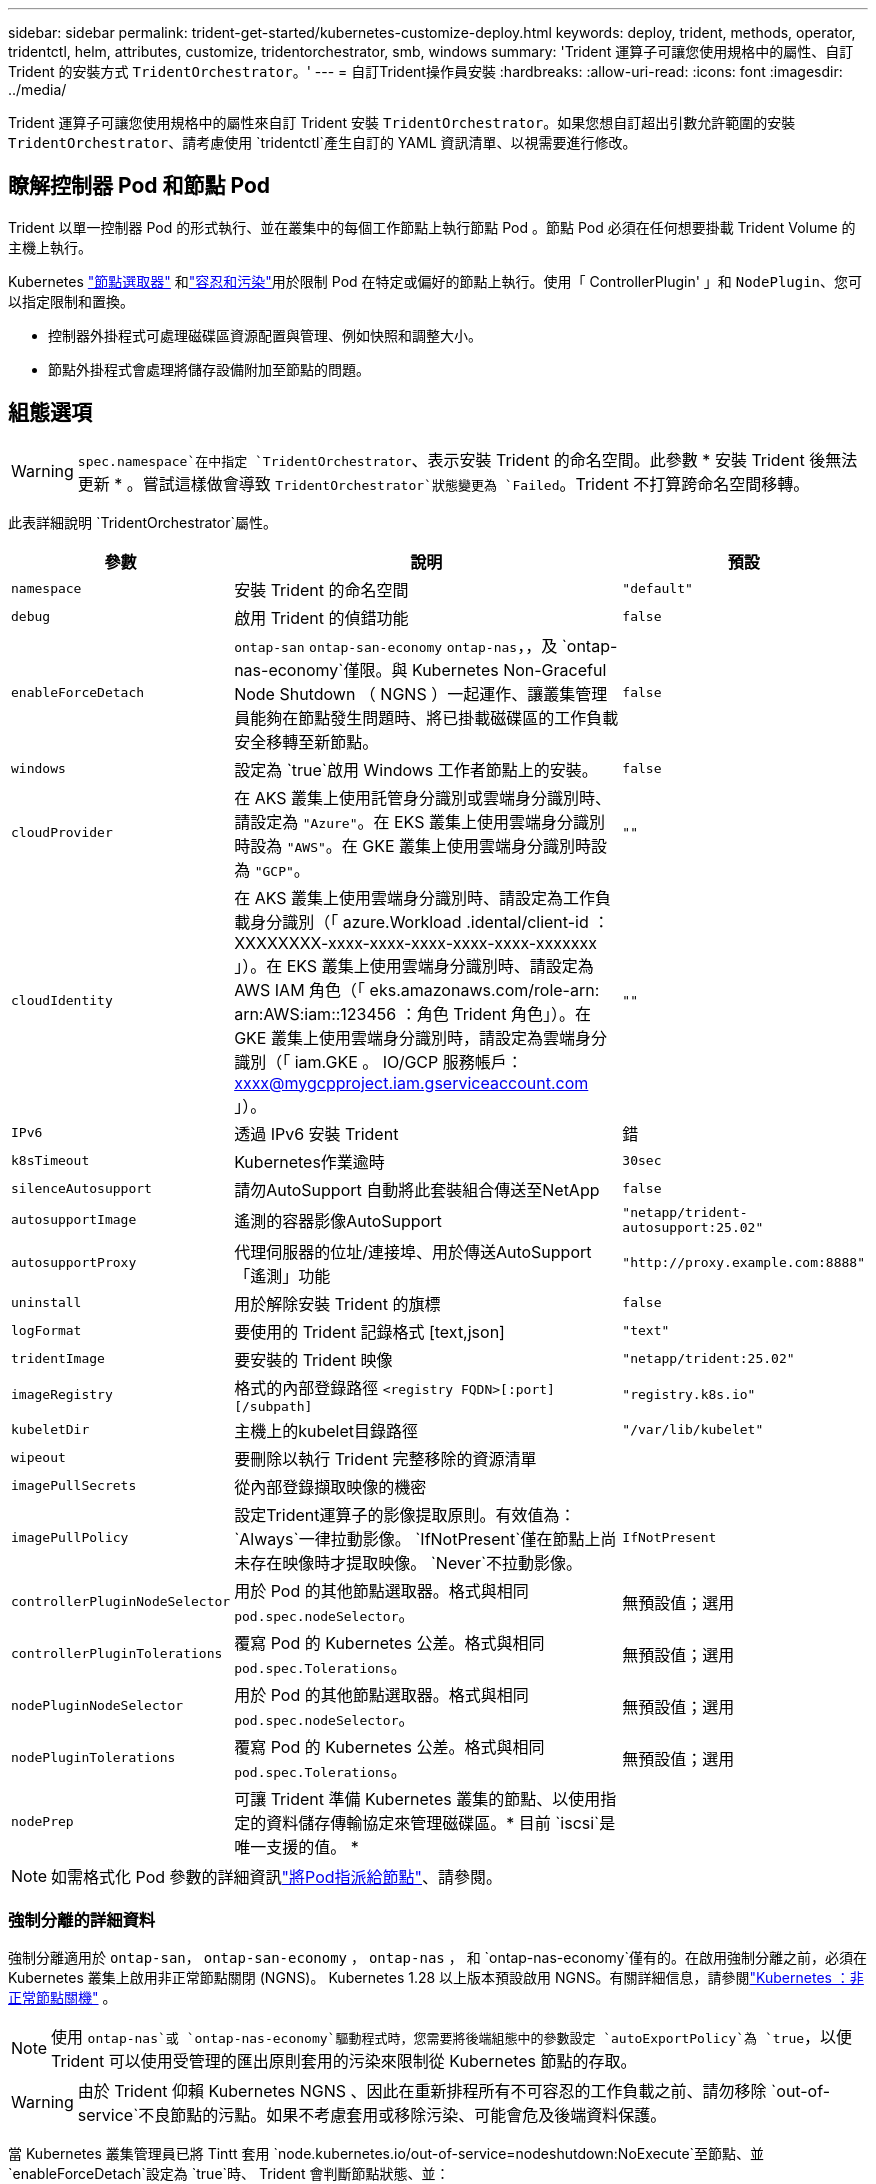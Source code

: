 ---
sidebar: sidebar 
permalink: trident-get-started/kubernetes-customize-deploy.html 
keywords: deploy, trident, methods, operator, tridentctl, helm, attributes, customize, tridentorchestrator, smb, windows 
summary: 'Trident 運算子可讓您使用規格中的屬性、自訂 Trident 的安裝方式 `TridentOrchestrator`。' 
---
= 自訂Trident操作員安裝
:hardbreaks:
:allow-uri-read: 
:icons: font
:imagesdir: ../media/


[role="lead"]
Trident 運算子可讓您使用規格中的屬性來自訂 Trident 安裝 `TridentOrchestrator`。如果您想自訂超出引數允許範圍的安裝 `TridentOrchestrator`、請考慮使用 `tridentctl`產生自訂的 YAML 資訊清單、以視需要進行修改。



== 瞭解控制器 Pod 和節點 Pod

Trident 以單一控制器 Pod 的形式執行、並在叢集中的每個工作節點上執行節點 Pod 。節點 Pod 必須在任何想要掛載 Trident Volume 的主機上執行。

Kubernetes link:https://kubernetes.io/docs/concepts/scheduling-eviction/assign-pod-node/["節點選取器"^] 和link:https://kubernetes.io/docs/concepts/scheduling-eviction/taint-and-toleration/["容忍和污染"^]用於限制 Pod 在特定或偏好的節點上執行。使用「 ControllerPlugin' 」和 `NodePlugin`、您可以指定限制和置換。

* 控制器外掛程式可處理磁碟區資源配置與管理、例如快照和調整大小。
* 節點外掛程式會處理將儲存設備附加至節點的問題。




== 組態選項


WARNING: `spec.namespace`在中指定 `TridentOrchestrator`、表示安裝 Trident 的命名空間。此參數 * 安裝 Trident 後無法更新 * 。嘗試這樣做會導致 `TridentOrchestrator`狀態變更為 `Failed`。Trident 不打算跨命名空間移轉。

此表詳細說明 `TridentOrchestrator`屬性。

[cols="1,2,1"]
|===
| 參數 | 說明 | 預設 


| `namespace` | 安裝 Trident 的命名空間 | `"default"` 


| `debug` | 啟用 Trident 的偵錯功能 | `false` 


| `enableForceDetach` | `ontap-san` `ontap-san-economy` `ontap-nas`，，及 `ontap-nas-economy`僅限。與 Kubernetes Non-Graceful Node Shutdown （ NGNS ）一起運作、讓叢集管理員能夠在節點發生問題時、將已掛載磁碟區的工作負載安全移轉至新節點。 | `false` 


| `windows` | 設定為 `true`啟用 Windows 工作者節點上的安裝。 | `false` 


| `cloudProvider`  a| 
在 AKS 叢集上使用託管身分識別或雲端身分識別時、請設定為 `"Azure"`。在 EKS 叢集上使用雲端身分識別時設為 `"AWS"`。在 GKE 叢集上使用雲端身分識別時設為 `"GCP"`。
| `""` 


| `cloudIdentity`  a| 
在 AKS 叢集上使用雲端身分識別時、請設定為工作負載身分識別（「 azure.Workload .idental/client-id ： XXXXXXXX-xxxx-xxxx-xxxx-xxxx-xxxx-xxxxxxx 」）。在 EKS 叢集上使用雲端身分識別時、請設定為 AWS IAM 角色（「 eks.amazonaws.com/role-arn: arn:AWS:iam::123456 ：角色 Trident 角色」）。在 GKE 叢集上使用雲端身分識別時，請設定為雲端身分識別（「 iam.GKE 。 IO/GCP 服務帳戶： xxxx@mygcpproject.iam.gserviceaccount.com 」）。
| `""` 


| `IPv6` | 透過 IPv6 安裝 Trident | 錯 


| `k8sTimeout` | Kubernetes作業逾時 | `30sec` 


| `silenceAutosupport` | 請勿AutoSupport 自動將此套裝組合傳送至NetApp | `false` 


| `autosupportImage` | 遙測的容器影像AutoSupport | `"netapp/trident-autosupport:25.02"` 


| `autosupportProxy` | 代理伺服器的位址/連接埠、用於傳送AutoSupport 「遙測」功能 | `"http://proxy.example.com:8888"` 


| `uninstall` | 用於解除安裝 Trident 的旗標 | `false` 


| `logFormat` | 要使用的 Trident 記錄格式 [text,json] | `"text"` 


| `tridentImage` | 要安裝的 Trident 映像 | `"netapp/trident:25.02"` 


| `imageRegistry` | 格式的內部登錄路徑
`<registry FQDN>[:port][/subpath]` | `"registry.k8s.io"` 


| `kubeletDir` | 主機上的kubelet目錄路徑 | `"/var/lib/kubelet"` 


| `wipeout` | 要刪除以執行 Trident 完整移除的資源清單 |  


| `imagePullSecrets` | 從內部登錄擷取映像的機密 |  


| `imagePullPolicy` | 設定Trident運算子的影像提取原則。有效值為：
`Always`一律拉動影像。
`IfNotPresent`僅在節點上尚未存在映像時才提取映像。
`Never`不拉動影像。 | `IfNotPresent` 


| `controllerPluginNodeSelector` | 用於 Pod 的其他節點選取器。格式與相同 `pod.spec.nodeSelector`。 | 無預設值；選用 


| `controllerPluginTolerations` | 覆寫 Pod 的 Kubernetes 公差。格式與相同 `pod.spec.Tolerations`。 | 無預設值；選用 


| `nodePluginNodeSelector` | 用於 Pod 的其他節點選取器。格式與相同 `pod.spec.nodeSelector`。 | 無預設值；選用 


| `nodePluginTolerations` | 覆寫 Pod 的 Kubernetes 公差。格式與相同 `pod.spec.Tolerations`。 | 無預設值；選用 


| `nodePrep` | 可讓 Trident 準備 Kubernetes 叢集的節點、以使用指定的資料儲存傳輸協定來管理磁碟區。* 目前 `iscsi`是唯一支援的值。 * |  
|===

NOTE: 如需格式化 Pod 參數的詳細資訊link:https://kubernetes.io/docs/concepts/scheduling-eviction/assign-pod-node/["將Pod指派給節點"^]、請參閱。



=== 強制分離的詳細資料

強制分離適用於 `ontap-san`， `ontap-san-economy` ， `ontap-nas` ， 和 `ontap-nas-economy`僅有的。在啟用強制分離之前，必須在 Kubernetes 叢集上啟用非正常節點關閉 (NGNS)。 Kubernetes 1.28 以上版本預設啟用 NGNS。有關詳細信息，請參閱link:https://kubernetes.io/docs/concepts/cluster-administration/node-shutdown/#non-graceful-node-shutdown["Kubernetes ：非正常節點關機"^] 。


NOTE: 使用 `ontap-nas`或 `ontap-nas-economy`驅動程式時，您需要將後端組態中的參數設定 `autoExportPolicy`為 `true`，以便 Trident 可以使用受管理的匯出原則套用的污染來限制從 Kubernetes 節點的存取。


WARNING: 由於 Trident 仰賴 Kubernetes NGNS 、因此在重新排程所有不可容忍的工作負載之前、請勿移除 `out-of-service`不良節點的污點。如果不考慮套用或移除污染、可能會危及後端資料保護。

當 Kubernetes 叢集管理員已將 Tintt 套用 `node.kubernetes.io/out-of-service=nodeshutdown:NoExecute`至節點、並 `enableForceDetach`設定為 `true`時、 Trident 會判斷節點狀態、並：

. 停止掛載到該節點之磁碟區的後端 I/O 存取。
. 將 Trident 節點物件標記為 `dirty`（不適用於新出版物）。
+

NOTE: Trident 控制器將拒絕新的發佈 Volume 要求、直到 Trident 節點 Pod 重新驗證節點（標記為之後）為止 `dirty`。除非 Trident 能夠驗證節點（新出版品安全）、否則任何排程使用已掛載 PVC 的工作負載（即使在叢集節點健全且準備就緒之後）都不會被接受 `clean`。



還原節點健全狀況並移除污染時、 Trident 將：

. 識別並清除節點上過時的已發佈路徑。
. 如果節點處於某個狀態（已移除服務外污染、且節點處於 `Ready`狀態）、且所有過時的已發佈路徑均為乾淨、則 `cleanable` Trident 會將節點重新接收為 `clean`、並允許新的已發佈磁碟區至節點。




== 組態範例

您可以在定義時 `TridentOrchestrator`使用中的屬性<<組態選項>>來自訂安裝。

.基本自訂組態
[%collapsible]
====
此範例是在執行命令後建立， `cat deploy/crds/tridentorchestrator_cr_imagepullsecrets.yaml`代表基本的自訂安裝：

[source, yaml]
----
apiVersion: trident.netapp.io/v1
kind: TridentOrchestrator
metadata:
  name: trident
spec:
  debug: true
  namespace: trident
  imagePullSecrets:
  - thisisasecret
----
====
.節點選取器
[%collapsible]
====
此範例會安裝 Trident 搭配節點選取器。

[source, yaml]
----
apiVersion: trident.netapp.io/v1
kind: TridentOrchestrator
metadata:
  name: trident
spec:
  debug: true
  namespace: trident
  controllerPluginNodeSelector:
    nodetype: master
  nodePluginNodeSelector:
    storage: netapp
----
====
.Windows 工作者節點
[%collapsible]
====
此範例是在執行命令後建立， `cat deploy/crds/tridentorchestrator_cr.yaml`會在 Windows 工作節點上安裝 Trident 。

[source, yaml]
----
apiVersion: trident.netapp.io/v1
kind: TridentOrchestrator
metadata:
  name: trident
spec:
  debug: true
  namespace: trident
  windows: true
----
====
.在 AKS 叢集上的託管身分識別
[%collapsible]
====
此範例會安裝 Trident 、以在 AKS 叢集上啟用託管身分識別。

[source, yaml]
----
apiVersion: trident.netapp.io/v1
kind: TridentOrchestrator
metadata:
  name: trident
spec:
  debug: true
  namespace: trident
  cloudProvider: "Azure"
----
====
.AKS 叢集上的雲端身分識別
[%collapsible]
====
此範例會安裝 Trident 、以搭配使用於 AKS 叢集上的雲端身分識別。

[source, yaml]
----
apiVersion: trident.netapp.io/v1
kind: TridentOrchestrator
metadata:
  name: trident
spec:
  debug: true
  namespace: trident
  cloudProvider: "Azure"
  cloudIdentity: 'azure.workload.identity/client-id: xxxxxxxx-xxxx-xxxx-xxxx-xxxxxxxxxxx'

----
====
.EKS 叢集上的雲端身分識別
[%collapsible]
====
此範例會安裝 Trident 、以搭配使用於 AKS 叢集上的雲端身分識別。

[source, yaml]
----
apiVersion: trident.netapp.io/v1
kind: TridentOrchestrator
metadata:
  name: trident
spec:
  debug: true
  namespace: trident
  cloudProvider: "AWS"
  cloudIdentity: "'eks.amazonaws.com/role-arn: arn:aws:iam::123456:role/trident-role'"
----
====
.GKE 的雲端身分識別
[%collapsible]
====
此範例會安裝 Trident 、以搭配 GKE 叢集上的雲端身分識別使用。

[source, yaml]
----
apiVersion: trident.netapp.io/v1
kind: TridentBackendConfig
metadata:
  name: backend-tbc-gcp-gcnv
spec:
  version: 1
  storageDriverName: google-cloud-netapp-volumes
  projectNumber: '012345678901'
  network: gcnv-network
  location: us-west2
  serviceLevel: Premium
  storagePool: pool-premium1
----
====